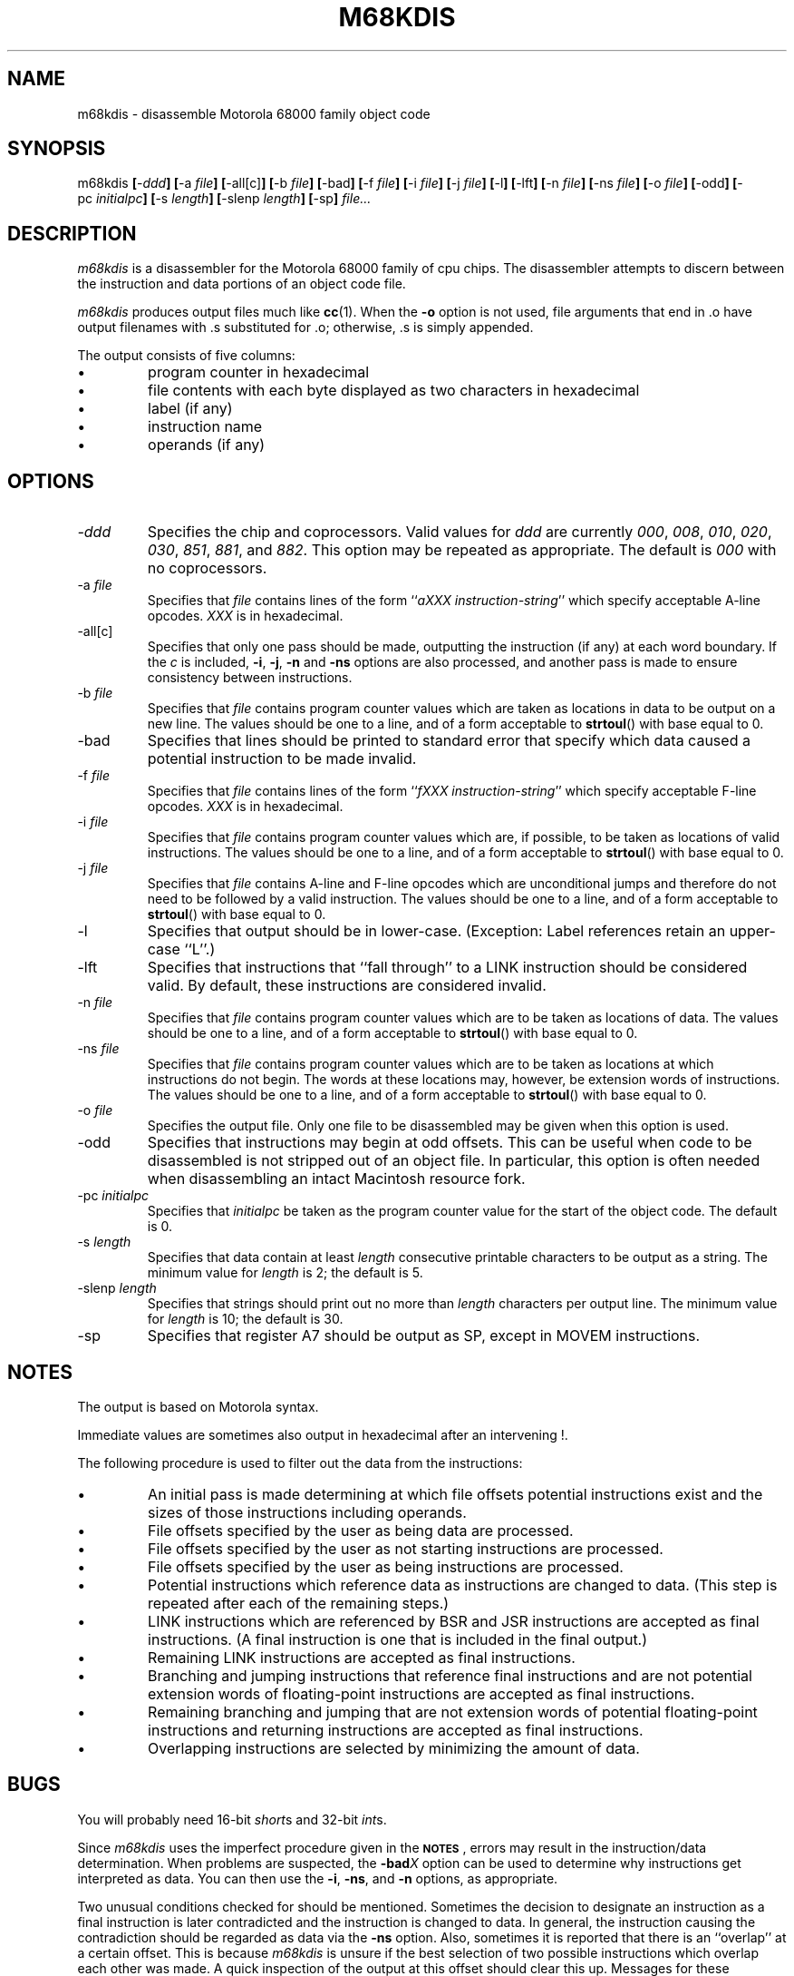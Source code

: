 .TH M68KDIS 1 "July 5, 1994"
.SH NAME
m68kdis \- disassemble Motorola 68000 family object code
.SH SYNOPSIS
.LP
m68kdis
\fB[\fP\-\fIddd\fP\fB]\fP
\fB[\fP\-a\ \fIfile\fP\fB]\fP
\fB[\fP\-all[c]\fB]\fP
\fB[\fP\-b\ \fIfile\fP\fB]\fP
\fB[\fP\-bad\fB]\fP
\fB[\fP\-f\ \fIfile\fP\fB]\fP
\fB[\fP\-i\ \fIfile\fP\fB]\fP
\fB[\fP\-j\ \fIfile\fP\fB]\fP
\fB[\fP\-l\fB]\fP
\fB[\fP\-lft\fB]\fP
\fB[\fP\-n\ \fIfile\fP\fB]\fP
\fB[\fP\-ns\ \fIfile\fP\fB]\fP
\fB[\fP\-o\ \fIfile\fP\fB]\fP
\fB[\fP\-odd\fB]\fP
\fB[\fP\-pc\ \fIinitialpc\fP\fB]\fP
\fB[\fP\-s\ \fIlength\fP\fB]\fP
\fB[\fP\-slenp\ \fIlength\fP\fB]\fP
\fB[\fP\-sp\fB]\fP
\fIfile...\fP
.SH DESCRIPTION
.LP
.I m68kdis
is a disassembler for the Motorola 68000 family of cpu chips.
The disassembler attempts to discern between the instruction
and data portions of an object code file.
.LP
.I m68kdis
produces output files much like
.BR cc (1).
When the \fB\-o\fP option is not used, file arguments that end in \.o
have output filenames with \.s substituted for \.o; otherwise, \.s
is simply appended.
.LP
The output consists of five columns:
.IP \(bu
program counter in hexadecimal
.IP \(bu
file contents with each byte displayed as two characters in hexadecimal
.IP \(bu
label (if any)
.IP \(bu
instruction name
.IP \(bu
operands (if any)
.SH OPTIONS
.LP
.IP "\fI\-ddd\fP"
Specifies the chip and coprocessors.
Valid values for
.I ddd
are currently \fI000\fP, \fI008\fP, \fI010\fP, \fI020\fP,
\fI030\fP, \fI851\fP, \fI881\fP, and \fI882\fP.
This option may be repeated as appropriate.
The default is \fI000\fP with no coprocessors.
.IP "\-a\ \fIfile\fP"
Specifies that
.I file
contains lines of the form ``\fIaXXX\ instruction\-string\fP'' which
specify acceptable A-line opcodes.
.I XXX
is in hexadecimal.
.IP \-all[c]
Specifies that only one pass should be made,
outputting the instruction (if any) at each word boundary.
If the
.I c
is included, \fB\-i\fP, \fB\-j\fP, \fB\-n\fP and \fB\-ns\fP options
are also processed,
and another pass is made to ensure consistency between instructions.
.IP "\-b\ \fIfile\fP"
Specifies that
.I file
contains program counter values which are taken as
locations in data to be output on a new line.
The values should be one to a line, and of a form acceptable to
.BR strtoul ()
with base equal to 0.
.IP \-bad
Specifies that lines should be printed to standard error that specify
which data caused a potential instruction to be made invalid.
.IP "\-f\ \fIfile\fP"
Specifies that
.I file
contains lines of the form ``\fIfXXX\ instruction\-string\fP'' which
specify acceptable F-line opcodes.
.I XXX
is in hexadecimal.
.IP "\-i\ \fIfile\fP"
Specifies that
.I file
contains program counter values which are, if possible, to be taken as
locations of valid instructions.
The values should be one to a line, and of a form acceptable to
.BR strtoul ()
with base equal to 0.
.IP "\-j\ \fIfile\fP"
Specifies that
.I file
contains A-line and F-line opcodes which are unconditional jumps and
therefore do not need to be followed by a valid instruction.
The values should be one to a line, and of a form acceptable to
.BR strtoul ()
with base equal to 0.
.IP \-l
Specifies that output should be in lower-case.
(Exception: Label references retain an upper-case ``L''.)
.IP \-lft
Specifies that instructions that ``fall through'' to a LINK instruction
should be considered valid.
By default, these instructions are considered invalid.
.IP "\-n\ \fIfile\fP"
Specifies that
.I file
contains program counter values which are to be taken as
locations of data.
The values should be one to a line, and of a form acceptable to
.BR strtoul ()
with base equal to 0.
.IP "\-ns\ \fIfile\fP"
Specifies that
.I file
contains program counter values which are to be taken as
locations at which instructions do not begin.
The words at these locations may, however, be extension words of instructions.
The values should be one to a line, and of a form acceptable to
.BR strtoul ()
with base equal to 0.
.IP "\-o\ \fIfile\fP"
Specifies the output file.
Only one file to be disassembled may be given when this option is used.
.IP \-odd
Specifies that instructions may begin at odd offsets.
This can be useful when code to be disassembled is not stripped out of
an object file.
In particular, this option is often needed when disassembling
an intact Macintosh resource fork.
.IP "\-pc\ \fIinitialpc\fP"
Specifies that
.I initialpc
be taken as the program counter value for the start of the object code.
The default is 0.
.IP "\-s\ \fIlength\fP"
Specifies that data contain at least
.I length
consecutive printable characters to be output as a string.
The minimum value for
.I length
is 2; the default is 5.
.IP "\-slenp\ \fIlength\fP"
Specifies that strings should print out no more than 
.I length
characters per output line.
The minimum value for
.I length
is 10; the default is 30.
.IP \-sp
Specifies that register A7 should be output as SP, except in MOVEM instructions.
.SH NOTES
.LP
The output is based on Motorola syntax.
.LP
Immediate values are sometimes also output in hexadecimal after an
intervening
'if t \fC!\fP.
'if n !.
.LP
The following procedure is used to filter out the data from the instructions:
.IP \(bu
An initial pass is made determining at which file offsets potential
instructions exist and the sizes of those instructions including operands.
.IP \(bu
File offsets specified by the user as being data are processed.
.IP \(bu
File offsets specified by the user as not starting instructions are processed.
.IP \(bu
File offsets specified by the user as being instructions are processed.
.IP \(bu
Potential instructions which reference data as instructions
are changed to data.
(This step is repeated after each of the remaining steps.)
.IP \(bu
LINK instructions which are referenced by BSR and JSR instructions are
accepted as final instructions.
(A final instruction is one that is included in the final output.)
.IP \(bu
Remaining LINK instructions are accepted as final instructions.
.IP \(bu
Branching and jumping instructions that reference final instructions
and are not potential extension words of floating-point instructions
are accepted as final instructions.
.IP \(bu
Remaining branching and jumping that are not extension words of
potential floating-point instructions
and returning instructions are accepted as final instructions.
.IP \(bu
Overlapping instructions are selected by minimizing the amount of data.
.SH BUGS
.LP
.if t You will probably need 16-bit \fCshort\fPs and 32-bit \fCint\fPs.
.if n You will probably need 16-bit \fIshort\fPs and 32-bit \fIint\fPs.
.LP
Since
.I m68kdis
uses the imperfect procedure given in the \fB\s-2NOTES\s+2\fP,
errors may result in the instruction/data determination.
When problems are suspected, the \fB\-bad\fP\fIX\fP option can be used
to determine why instructions get interpreted as data.
You can then use the \fB\-i\fP, \fB\-ns\fP, and \fB\-n\fP options,
as appropriate.
.LP
Two unusual conditions checked for should be mentioned.
Sometimes the decision to designate an instruction as a final instruction
is later contradicted and the instruction is changed to data.
In general, the instruction causing the contradiction should be
regarded as data via the \fB\-ns\fP option.
Also, sometimes it is reported that there is an ``overlap'' at a
certain offset.
This is because
.I m68kdis
is unsure if the best selection of two possible instructions
which overlap each other was made.
A quick inspection of the output at this offset should clear this up.
Messages for these conditions are printed to standard error.
.SH "SEE ALSO
.IP 1.
Motorola: \fIM68000 8/16/32 Bit Microprocessors:
Programmer's Reference Manual\fP\&, 5th ed\., Prentice-Hall,
Englewood Cliffs, NJ, 1986.
.IP 2.
Motorola: \fIM68030: Enhanced 32-Bit Microprocessor
User's Manual\fP\&, 2nd ed\., Prentice-Hall,
Englewood Cliffs, NJ, 1989.
.IP 3.
Motorola: \fIM68851: Paged Memory Management Unit
User's Manual\fP\&, 2nd ed\., Prentice-Hall,
Englewood Cliffs, NJ, 1989.
.IP 4.
Motorola: \fIM68881/MC68882: Floating-Point Coprocessor
User's Manual\fP\&, 2nd ed\., Prentice-Hall,
Englewood Cliffs, NJ, 1989.
.SH AUTHOR
.LP
.nf
Christopher G. Phillips
Christopher_Phillips@pe.utexas.edu
